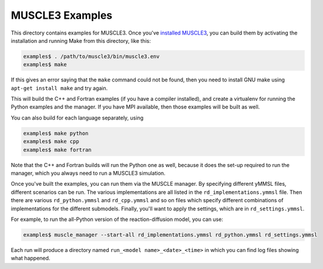 MUSCLE3 Examples
================

This directory contains examples for MUSCLE3. Once you've `installed MUSCLE3
<https://muscle3.readthedocs.io/en/latest/installing.html>`_, you can build them
by activating the installation and running Make from this directory, like this:

.. code-block:: bash

    examples$ . /path/to/muscle3/bin/muscle3.env
    examples$ make


If this gives an error saying that the ``make`` command could not be found,
then you need to install GNU make using ``apt-get install make`` and try again.

This will build the C++ and Fortran examples (if you have a compiler installed),
and create a virtualenv for running the Python examples and the manager. If you
have MPI available, then those examples will be built as well.

You can also build for each language separately, using

.. code-block:: bash

    examples$ make python
    examples$ make cpp
    examples$ make fortran


Note that the C++ and Fortran builds will run the Python one as well, because
it does the set-up required to run the manager, which you always need to run a
MUSCLE3 simulation.

Once you've built the examples, you can run them via the MUSCLE manager. By
specifying different yMMSL files, different scenarios can be run. The various
implementations are all listed in the ``rd_implementations.ymmsl`` file. Then
there are various ``rd_python.ymmsl`` and ``rd_cpp.ymmsl`` and so on files
which specify different combinations of implementations for the different
submodels. Finally, you'll want to apply the settings, which are in
``rd_settings.ymmsl``.

For example, to run the all-Python version of the reaction-diffusion model, you
can use:

.. code-block:: bash

    examples$ muscle_manager --start-all rd_implementations.ymmsl rd_python.ymmsl rd_settings.ymmsl


Each run will produce a directory named ``run_<model name>_<date>_<time>`` in
which you can find log files showing what happened.
